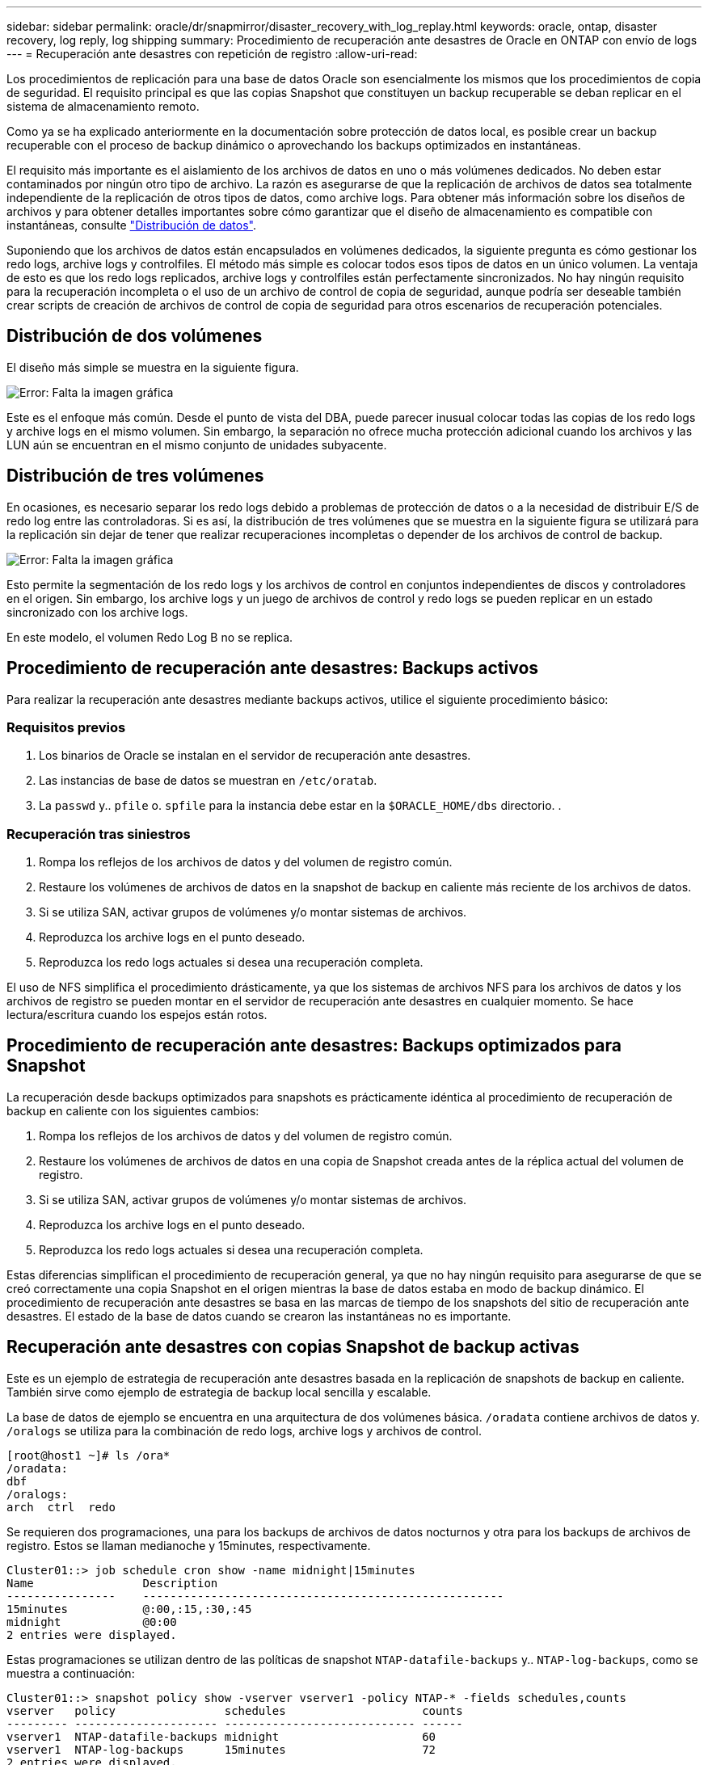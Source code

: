 ---
sidebar: sidebar 
permalink: oracle/dr/snapmirror/disaster_recovery_with_log_replay.html 
keywords: oracle, ontap, disaster recovery, log reply, log shipping 
summary: Procedimiento de recuperación ante desastres de Oracle en ONTAP con envío de logs 
---
= Recuperación ante desastres con repetición de registro
:allow-uri-read: 


[role="lead"]
Los procedimientos de replicación para una base de datos Oracle son esencialmente los mismos que los procedimientos de copia de seguridad. El requisito principal es que las copias Snapshot que constituyen un backup recuperable se deban replicar en el sistema de almacenamiento remoto.

Como ya se ha explicado anteriormente en la documentación sobre protección de datos local, es posible crear un backup recuperable con el proceso de backup dinámico o aprovechando los backups optimizados en instantáneas.

El requisito más importante es el aislamiento de los archivos de datos en uno o más volúmenes dedicados. No deben estar contaminados por ningún otro tipo de archivo. La razón es asegurarse de que la replicación de archivos de datos sea totalmente independiente de la replicación de otros tipos de datos, como archive logs. Para obtener más información sobre los diseños de archivos y para obtener detalles importantes sobre cómo garantizar que el diseño de almacenamiento es compatible con instantáneas, consulte  link:../../dp/oracle-online-backup.html#data-layout["Distribución de datos"].

Suponiendo que los archivos de datos están encapsulados en volúmenes dedicados, la siguiente pregunta es cómo gestionar los redo logs, archive logs y controlfiles. El método más simple es colocar todos esos tipos de datos en un único volumen. La ventaja de esto es que los redo logs replicados, archive logs y controlfiles están perfectamente sincronizados. No hay ningún requisito para la recuperación incompleta o el uso de un archivo de control de copia de seguridad, aunque podría ser deseable también crear scripts de creación de archivos de control de copia de seguridad para otros escenarios de recuperación potenciales.



== Distribución de dos volúmenes

El diseño más simple se muestra en la siguiente figura.

image:2-volume.png["Error: Falta la imagen gráfica"]

Este es el enfoque más común. Desde el punto de vista del DBA, puede parecer inusual colocar todas las copias de los redo logs y archive logs en el mismo volumen. Sin embargo, la separación no ofrece mucha protección adicional cuando los archivos y las LUN aún se encuentran en el mismo conjunto de unidades subyacente.



== Distribución de tres volúmenes

En ocasiones, es necesario separar los redo logs debido a problemas de protección de datos o a la necesidad de distribuir E/S de redo log entre las controladoras. Si es así, la distribución de tres volúmenes que se muestra en la siguiente figura se utilizará para la replicación sin dejar de tener que realizar recuperaciones incompletas o depender de los archivos de control de backup.

image:3-volume.png["Error: Falta la imagen gráfica"]

Esto permite la segmentación de los redo logs y los archivos de control en conjuntos independientes de discos y controladores en el origen. Sin embargo, los archive logs y un juego de archivos de control y redo logs se pueden replicar en un estado sincronizado con los archive logs.

En este modelo, el volumen Redo Log B no se replica.



== Procedimiento de recuperación ante desastres: Backups activos

Para realizar la recuperación ante desastres mediante backups activos, utilice el siguiente procedimiento básico:



=== Requisitos previos

. Los binarios de Oracle se instalan en el servidor de recuperación ante desastres.
. Las instancias de base de datos se muestran en `/etc/oratab`.
. La `passwd` y.. `pfile` o. `spfile` para la instancia debe estar en la `$ORACLE_HOME/dbs` directorio. .




=== Recuperación tras siniestros

. Rompa los reflejos de los archivos de datos y del volumen de registro común.
. Restaure los volúmenes de archivos de datos en la snapshot de backup en caliente más reciente de los archivos de datos.
. Si se utiliza SAN, activar grupos de volúmenes y/o montar sistemas de archivos.
. Reproduzca los archive logs en el punto deseado.
. Reproduzca los redo logs actuales si desea una recuperación completa.


El uso de NFS simplifica el procedimiento drásticamente, ya que los sistemas de archivos NFS para los archivos de datos y los archivos de registro se pueden montar en el servidor de recuperación ante desastres en cualquier momento. Se hace lectura/escritura cuando los espejos están rotos.



== Procedimiento de recuperación ante desastres: Backups optimizados para Snapshot

La recuperación desde backups optimizados para snapshots es prácticamente idéntica al procedimiento de recuperación de backup en caliente con los siguientes cambios:

. Rompa los reflejos de los archivos de datos y del volumen de registro común.
. Restaure los volúmenes de archivos de datos en una copia de Snapshot creada antes de la réplica actual del volumen de registro.
. Si se utiliza SAN, activar grupos de volúmenes y/o montar sistemas de archivos.
. Reproduzca los archive logs en el punto deseado.
. Reproduzca los redo logs actuales si desea una recuperación completa.


Estas diferencias simplifican el procedimiento de recuperación general, ya que no hay ningún requisito para asegurarse de que se creó correctamente una copia Snapshot en el origen mientras la base de datos estaba en modo de backup dinámico. El procedimiento de recuperación ante desastres se basa en las marcas de tiempo de los snapshots del sitio de recuperación ante desastres. El estado de la base de datos cuando se crearon las instantáneas no es importante.



== Recuperación ante desastres con copias Snapshot de backup activas

Este es un ejemplo de estrategia de recuperación ante desastres basada en la replicación de snapshots de backup en caliente. También sirve como ejemplo de estrategia de backup local sencilla y escalable.

La base de datos de ejemplo se encuentra en una arquitectura de dos volúmenes básica. `/oradata` contiene archivos de datos y. `/oralogs` se utiliza para la combinación de redo logs, archive logs y archivos de control.

....
[root@host1 ~]# ls /ora*
/oradata:
dbf
/oralogs:
arch  ctrl  redo
....
Se requieren dos programaciones, una para los backups de archivos de datos nocturnos y otra para los backups de archivos de registro. Estos se llaman medianoche y 15minutes, respectivamente.

....
Cluster01::> job schedule cron show -name midnight|15minutes
Name                Description
----------------    -----------------------------------------------------
15minutes           @:00,:15,:30,:45
midnight            @0:00
2 entries were displayed.
....
Estas programaciones se utilizan dentro de las políticas de snapshot `NTAP-datafile-backups` y.. `NTAP-log-backups`, como se muestra a continuación:

....
Cluster01::> snapshot policy show -vserver vserver1 -policy NTAP-* -fields schedules,counts
vserver   policy                schedules                    counts
--------- --------------------- ---------------------------- ------
vserver1  NTAP-datafile-backups midnight                     60
vserver1  NTAP-log-backups      15minutes                    72
2 entries were displayed.
....
Por último, estas políticas de snapshots se aplican a los volúmenes.

....
Cluster01::> volume show -vserver vserver1 -volume vol_oracle* -fields snapshot-policy
vserver   volume                 snapshot-policy
--------- ---------------------- ---------------------
vserver1  vol_oracle_datafiles   NTAP-datafile-backups
vserver1  vol_oracle_logs        NTAP-log-backups
....
Esto define la programación de backup de los volúmenes. Las instantáneas de archivos de datos se crean a medianoche y se conservan durante 60 días. El volumen de registro contiene 72 copias de Snapshot creadas a intervalos de 15 minutos, lo que suma 18 horas de cobertura.

A continuación, asegúrese de que la base de datos esté en modo de backup dinámico cuando se cree una snapshot de archivo de datos. Esto se hace con un pequeño script que acepta algunos argumentos básicos que inician y paran el modo de copia de seguridad en el SID especificado.

....
58 * * * * /snapomatic/current/smatic.db.ctrl --sid NTAP --startbackup
02 * * * * /snapomatic/current/smatic.db.ctrl --sid NTAP --stopbackup
....
En este paso se garantiza que la base de datos esté en modo backup dinámico durante una ventana de cuatro minutos que rodea la instantánea de medianoche.

La replicación en el sitio de recuperación de desastres se configura de la siguiente manera:

....
Cluster01::> snapmirror show -destination-path drvserver1:dr_oracle* -fields source-path,destination-path,schedule
source-path                      destination-path                   schedule
-------------------------------- ---------------------------------- --------
vserver1:vol_oracle_datafiles    drvserver1:dr_oracle_datafiles     6hours
vserver1:vol_oracle_logs         drvserver1:dr_oracle_logs          15minutes
2 entries were displayed.
....
El destino del volumen de registro se actualiza cada 15 minutos. Esto proporciona un objetivo de punto de recuperación de aproximadamente 15 minutos. El intervalo de actualización preciso varía un poco dependiendo del volumen total de datos que se deben transferir durante la actualización.

El destino del volumen del archivo de datos se actualiza cada seis horas. Esto no afecta al objetivo de punto de recuperación ni al objetivo de tiempo de recuperación. Si se requiere recuperación ante desastres, uno de los primeros pasos es restaurar el volumen del archivo de datos en una instantánea de backup en caliente. La finalidad del intervalo de actualización más frecuente es suavizar la tasa de transferencia de este volumen. Si la actualización está programada para una vez al día, todos los cambios acumulados durante el día deben transferirse a la vez. Con actualizaciones más frecuentes, los cambios se replican más gradualmente a lo largo del día.

Si se produce un desastre, el primer paso es interrumpir los reflejos de ambos volúmenes:

....
Cluster01::> snapmirror break -destination-path drvserver1:dr_oracle_datafiles -force
Operation succeeded: snapmirror break for destination "drvserver1:dr_oracle_datafiles".
Cluster01::> snapmirror break -destination-path drvserver1:dr_oracle_logs -force
Operation succeeded: snapmirror break for destination "drvserver1:dr_oracle_logs".
Cluster01::>
....
Ahora las réplicas son de lectura y escritura. El siguiente paso es verificar la marca de tiempo del volumen de registro.

....
Cluster01::> snapmirror show -destination-path drvserver1:dr_oracle_logs -field newest-snapshot-timestamp
source-path                destination-path             newest-snapshot-timestamp
-------------------------- ---------------------------- -------------------------
vserver1:vol_oracle_logs   drvserver1:dr_oracle_logs    03/14 13:30:00
....
La copia más reciente del volumen de registro es el 14th de marzo a las 13:30:00.

A continuación, identifique la snapshot de backup activo creada inmediatamente antes del estado del volumen de registro. Esto es necesario porque el proceso de reproducción de log requiere que todos los archive logs se creen durante el modo de copia de seguridad activa. Por lo tanto, la réplica del volumen de registro debe ser más antigua que las imágenes de backup activo o no contener los registros requeridos.

....
Cluster01::> snapshot list -vserver drvserver1 -volume dr_oracle_datafiles -fields create-time -snapshot midnight*
vserver   volume                    snapshot                   create-time
--------- ------------------------  -------------------------- ------------------------
drvserver1 dr_oracle_datafiles      midnight.2017-01-14_0000   Sat Jan 14 00:00:00 2017
drvserver1 dr_oracle_datafiles      midnight.2017-01-15_0000   Sun Jan 15 00:00:00 2017
...

drvserver1 dr_oracle_datafiles      midnight.2017-03-12_0000   Sun Mar 12 00:00:00 2017
drvserver1 dr_oracle_datafiles      midnight.2017-03-13_0000   Mon Mar 13 00:00:00 2017
drvserver1 dr_oracle_datafiles      midnight.2017-03-14_0000   Tue Mar 14 00:00:00 2017
60 entries were displayed.
Cluster01::>
....
La instancia de Snapshot creada más recientemente es `midnight.2017-03-14_0000`. Esta es la imagen de backup en caliente más reciente de los archivos de datos y se restaura de la siguiente manera:

....
Cluster01::> snapshot restore -vserver drvserver1 -volume dr_oracle_datafiles -snapshot midnight.2017-03-14_0000
Cluster01::>
....
En esta etapa, la base de datos está ahora lista para ser recuperada. Si se trataba de un entorno SAN, el siguiente paso incluiría activar grupos de volúmenes y montar sistemas de archivos, un proceso fácilmente automatizado. Como este ejemplo utiliza NFS, los sistemas de archivos ya están montados y se han convertido en de lectura y escritura sin necesidad de montar o activar más el momento en el que se rompieron los reflejos.

La base de datos se puede recuperar ahora al punto deseado en el tiempo o se puede recuperar completamente con respecto a la copia de los redo logs que se han replicado. En este ejemplo se ilustra el valor del archive log combinado, el archivo de control y el volumen redo log. El proceso de recuperación es significativamente más sencillo, ya que no hay necesidad de depender de los archivos de control de copia de seguridad ni de restablecer los archivos de registro.

....
[oracle@drhost1 ~]$ sqlplus / as sysdba
Connected to an idle instance.
SQL> startup mount;
ORACLE instance started.
Total System Global Area 1610612736 bytes
Fixed Size                  2924928 bytes
Variable Size            1090522752 bytes
Database Buffers          503316480 bytes
Redo Buffers               13848576 bytes
Database mounted.
SQL> recover database until cancel;
ORA-00279: change 1291884 generated at 03/14/2017 12:58:01 needed for thread 1
ORA-00289: suggestion : /oralogs_nfs/arch/1_34_938169986.dbf
ORA-00280: change 1291884 for thread 1 is in sequence #34
Specify log: {<RET>=suggested | filename | AUTO | CANCEL}
auto
ORA-00279: change 1296077 generated at 03/14/2017 15:00:44 needed for thread 1
ORA-00289: suggestion : /oralogs_nfs/arch/1_35_938169986.dbf
ORA-00280: change 1296077 for thread 1 is in sequence #35
ORA-00278: log file '/oralogs_nfs/arch/1_34_938169986.dbf' no longer needed for
this recovery
...
ORA-00279: change 1301407 generated at 03/14/2017 15:01:04 needed for thread 1
ORA-00289: suggestion : /oralogs_nfs/arch/1_40_938169986.dbf
ORA-00280: change 1301407 for thread 1 is in sequence #40
ORA-00278: log file '/oralogs_nfs/arch/1_39_938169986.dbf' no longer needed for
this recovery
ORA-00279: change 1301418 generated at 03/14/2017 15:01:19 needed for thread 1
ORA-00289: suggestion : /oralogs_nfs/arch/1_41_938169986.dbf
ORA-00280: change 1301418 for thread 1 is in sequence #41
ORA-00278: log file '/oralogs_nfs/arch/1_40_938169986.dbf' no longer needed for
this recovery
ORA-00308: cannot open archived log '/oralogs_nfs/arch/1_41_938169986.dbf'
ORA-17503: ksfdopn:4 Failed to open file /oralogs_nfs/arch/1_41_938169986.dbf
ORA-17500: ODM err:File does not exist
SQL> recover database;
Media recovery complete.
SQL> alter database open;
Database altered.
SQL>
....


== Recuperación ante desastres con backups optimizados para Snapshot

El procedimiento de recuperación ante desastres mediante backups optimizados para Snapshot es prácticamente idéntico al procedimiento de recuperación ante desastres del backup activo. Al igual que con el procedimiento de copias Snapshot de backup en caliente, también es esencialmente una extensión de una arquitectura de backup local en la que los backups se replican para su uso en la recuperación ante desastres. En el siguiente ejemplo, se muestra el procedimiento detallado de configuración y recuperación. Este ejemplo también destaca las diferencias clave entre los backups activos y los backups optimizados para Snapshot.

La base de datos de ejemplo se encuentra en una arquitectura de dos volúmenes básica. `/oradata` contiene archivos de datos y. `/oralogs` se utiliza para la combinación de redo logs, archive logs y archivos de control.

....
 [root@host2 ~]# ls /ora*
/oradata:
dbf
/oralogs:
arch  ctrl  redo
....
Se requieren dos programaciones: Una para los backups de archivos de datos nocturnos y otra para los backups de archivos de registro. Estos se llaman medianoche y 15minutes, respectivamente.

....
Cluster01::> job schedule cron show -name midnight|15minutes
Name                Description
----------------    -----------------------------------------------------
15minutes           @:00,:15,:30,:45
midnight            @0:00
2 entries were displayed.
....
Estas programaciones se utilizan dentro de las políticas de snapshot `NTAP-datafile-backups` y.. `NTAP-log-backups`, como se muestra a continuación:

....
Cluster01::> snapshot policy show -vserver vserver2  -policy NTAP-* -fields schedules,counts
vserver   policy                schedules                    counts
--------- --------------------- ---------------------------- ------
vserver2  NTAP-datafile-backups midnight                     60
vserver2  NTAP-log-backups      15minutes                    72
2 entries were displayed.
....
Por último, estas políticas de snapshots se aplican a los volúmenes.

....
Cluster01::> volume show -vserver vserver2  -volume vol_oracle* -fields snapshot-policy
vserver   volume                 snapshot-policy
--------- ---------------------- ---------------------
vserver2  vol_oracle_datafiles   NTAP-datafile-backups
vserver2  vol_oracle_logs        NTAP-log-backups
....
De este modo se controla la programación de backup definitiva de los volúmenes. Las copias Snapshot se crean a medianoche y se conservan durante 60 días. El volumen de registro contiene 72 copias de Snapshot creadas a intervalos de 15 minutos, lo que suma 18 horas de cobertura.

La replicación en el sitio de recuperación de desastres se configura de la siguiente manera:

....
Cluster01::> snapmirror show -destination-path drvserver2:dr_oracle* -fields source-path,destination-path,schedule
source-path                      destination-path                   schedule
-------------------------------- ---------------------------------- --------
vserver2:vol_oracle_datafiles    drvserver2:dr_oracle_datafiles     6hours
vserver2:vol_oracle_logs         drvserver2:dr_oracle_logs          15minutes
2 entries were displayed.
....
El destino del volumen de registro se actualiza cada 15 minutos. Esto proporciona un objetivo de punto de recuperación de aproximadamente 15 minutos, y el intervalo preciso de actualización varía ligeramente, en función del volumen total de datos que se deben transferir durante la actualización.

El destino del volumen de archivos de datos se actualiza cada 6 horas. Esto no afecta al objetivo de punto de recuperación ni al objetivo de tiempo de recuperación. Si se requiere recuperación ante desastres, primero debe restaurar el volumen del archivo de datos en una instantánea de backup activo. La finalidad del intervalo de actualización más frecuente es suavizar la tasa de transferencia de este volumen. Si la actualización se programó una vez al día, todos los cambios acumulados durante el día deben transferirse a la vez. Con actualizaciones más frecuentes, los cambios se replican más gradualmente a lo largo del día.

Si se produce un desastre, el primer paso es interrumpir los reflejos en todos los volúmenes:

....
Cluster01::> snapmirror break -destination-path drvserver2:dr_oracle_datafiles -force
Operation succeeded: snapmirror break for destination "drvserver2:dr_oracle_datafiles".
Cluster01::> snapmirror break -destination-path drvserver2:dr_oracle_logs -force
Operation succeeded: snapmirror break for destination "drvserver2:dr_oracle_logs".
Cluster01::>
....
Ahora las réplicas son de lectura y escritura. El siguiente paso es verificar la marca de tiempo del volumen de registro.

....
Cluster01::> snapmirror show -destination-path drvserver2:dr_oracle_logs -field newest-snapshot-timestamp
source-path                destination-path             newest-snapshot-timestamp
-------------------------- ---------------------------- -------------------------
vserver2:vol_oracle_logs   drvserver2:dr_oracle_logs    03/14 13:30:00
....
La copia más reciente del volumen de registro es el 14th de marzo a las 13:30. A continuación, identifique la snapshot de archivo de datos creada inmediatamente antes del estado del volumen de registro. Esto es necesario porque el proceso de reproducción de log necesita todos los archive logs desde justo antes de la instantánea hasta el punto de recuperación deseado.

....
Cluster01::> snapshot list -vserver drvserver2 -volume dr_oracle_datafiles -fields create-time -snapshot midnight*
vserver   volume                    snapshot                   create-time
--------- ------------------------  -------------------------- ------------------------
drvserver2 dr_oracle_datafiles      midnight.2017-01-14_0000   Sat Jan 14 00:00:00 2017
drvserver2 dr_oracle_datafiles      midnight.2017-01-15_0000   Sun Jan 15 00:00:00 2017
...

drvserver2 dr_oracle_datafiles      midnight.2017-03-12_0000   Sun Mar 12 00:00:00 2017
drvserver2 dr_oracle_datafiles      midnight.2017-03-13_0000   Mon Mar 13 00:00:00 2017
drvserver2 dr_oracle_datafiles      midnight.2017-03-14_0000   Tue Mar 14 00:00:00 2017
60 entries were displayed.
Cluster01::>
....
La instancia de Snapshot creada más recientemente es `midnight.2017-03-14_0000`. Restaurar esta instantánea.

....
Cluster01::> snapshot restore -vserver drvserver2 -volume dr_oracle_datafiles -snapshot midnight.2017-03-14_0000
Cluster01::>
....
La base de datos está ahora lista para ser recuperada. Si se trataba de un entorno SAN, activaría los grupos de volúmenes y montaría sistemas de archivos, un proceso fácilmente automatizado. Sin embargo, este ejemplo utiliza NFS, por lo que los sistemas de archivos ya están montados y se han convertido en de lectura y escritura sin necesidad de montaje o activación en el momento en que se rompieron los reflejos.

La base de datos se puede recuperar ahora al punto deseado en el tiempo o se puede recuperar completamente con respecto a la copia de los redo logs que se han replicado. En este ejemplo se ilustra el valor del archive log combinado, el archivo de control y el volumen redo log. El proceso de recuperación es significativamente más sencillo, ya que no hay necesidad de confiar en los archivos de control de copia de seguridad ni restablecer los archivos de registro.

....
[oracle@drhost2 ~]$ sqlplus / as sysdba
SQL*Plus: Release 12.1.0.2.0 Production on Wed Mar 15 12:26:51 2017
Copyright (c) 1982, 2014, Oracle.  All rights reserved.
Connected to an idle instance.
SQL> startup mount;
ORACLE instance started.
Total System Global Area 1610612736 bytes
Fixed Size                  2924928 bytes
Variable Size            1073745536 bytes
Database Buffers          520093696 bytes
Redo Buffers               13848576 bytes
Database mounted.
SQL> recover automatic;
Media recovery complete.
SQL> alter database open;
Database altered.
SQL>
....